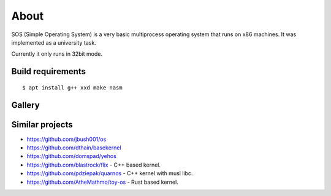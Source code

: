 =====
About
=====

.. image:: https://travis-ci.org/povilasb/simple-os.svg?branch=master

SOS (Simple Operating System) is a very basic multiprocess operating system
that runs on x86 machines. It was implemented as a university task.

Currently it only runs in 32bit mode.

Build requirements
==================

::

    $ apt install g++ xxd make nasm

Gallery
=======

.. image:: img/thinkpad_x220.jpg
.. image:: img/qemu.png

Similar projects
================

* https://github.com/jbush001/os
* https://github.com/dthain/basekernel
* https://github.com/domspad/yehos
* https://github.com/blastrock/flix - C++ based kernel.
* https://github.com/pdziepak/quarnos - C++ kernel with musl libc.
* https://github.com/AtheMathmo/toy-os - Rust based kernel.
